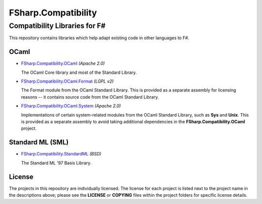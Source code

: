 ####################
FSharp.Compatibility
####################
Compatibility Libraries for F#
******************************

This repository contains libraries which help adapt existing code in other languages to F#.


OCaml
=====

- `FSharp.Compatibility.OCaml`_ *(Apache 2.0)*

  The OCaml Core library and most of the Standard Library.

- `FSharp.Compatibility.OCaml.Format`_ *(LGPL v2)*

  The Format module from the OCaml Standard Library. This is provided as a separate assembly for licensing reasons -- it contains source code from the OCaml Standard Library.

- `FSharp.Compatibility.OCaml.System`_ *(Apache 2.0)*

  Implementations of certain system-related modules from the OCaml Standard Library, such as **Sys** and **Unix**. This is provided as a separate assembly to avoid taking additional dependencies in the **FSharp.Compatibility.OCaml** project.

.. _`FSharp.Compatibility.OCaml`: https://nuget.org/packages/FSharp.Compatibility.OCaml
.. _`FSharp.Compatibility.OCaml.Format`: https://nuget.org/packages/FSharp.Compatibility.OCaml.Format
.. _`FSharp.Compatibility.OCaml.System`: https://nuget.org/packages/FSharp.Compatibility.OCaml.System


Standard ML (SML)
=================

- `FSharp.Compatibility.StandardML`_ *(BSD)*

  The Standard ML '97 Basis Library.

.. _`FSharp.Compatibility.StandardML`: https://nuget.org/packages/FSharp.Compatibility.StandardML

License
=======

The projects in this repository are individually licensed. The license for each project is listed next to the project name in the descriptions above; please see the **LICENSE** or **COPYING** files within the project folders for specific license details.
